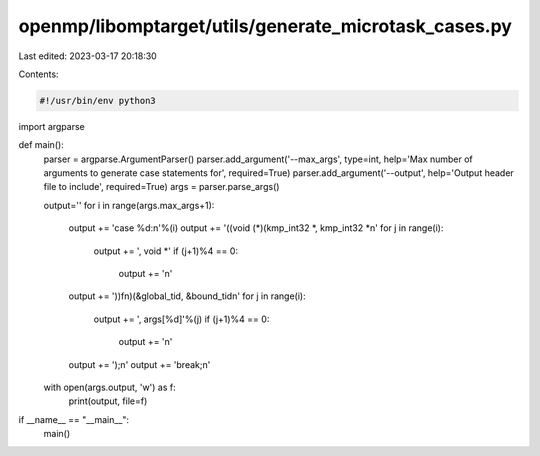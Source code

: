 openmp/libomptarget/utils/generate_microtask_cases.py
=====================================================

Last edited: 2023-03-17 20:18:30

Contents:

.. code-block:: py

    #!/usr/bin/env python3

import argparse

def main():
    parser = argparse.ArgumentParser()
    parser.add_argument('--max_args', type=int, help='Max number of arguments to generate case statements for', required=True)
    parser.add_argument('--output', help='Output header file to include', required=True)
    args = parser.parse_args()

    output=''
    for i in range(args.max_args+1):
        output += 'case %d:\n'%(i)
        output += '((void (*)(kmp_int32 *, kmp_int32 *\n'
        for j in range(i):
            output += ', void *'
            if (j+1)%4 == 0:
                output += '\n'
        output += '))fn)(&global_tid, &bound_tid\n'
        for j in range(i):
            output += ', args[%d]'%(j)
            if (j+1)%4 == 0:
                output += '\n'
        output += ');\n'
        output += 'break;\n'

    with open(args.output, 'w') as f:
        print(output, file=f)

if __name__ == "__main__":
    main()


